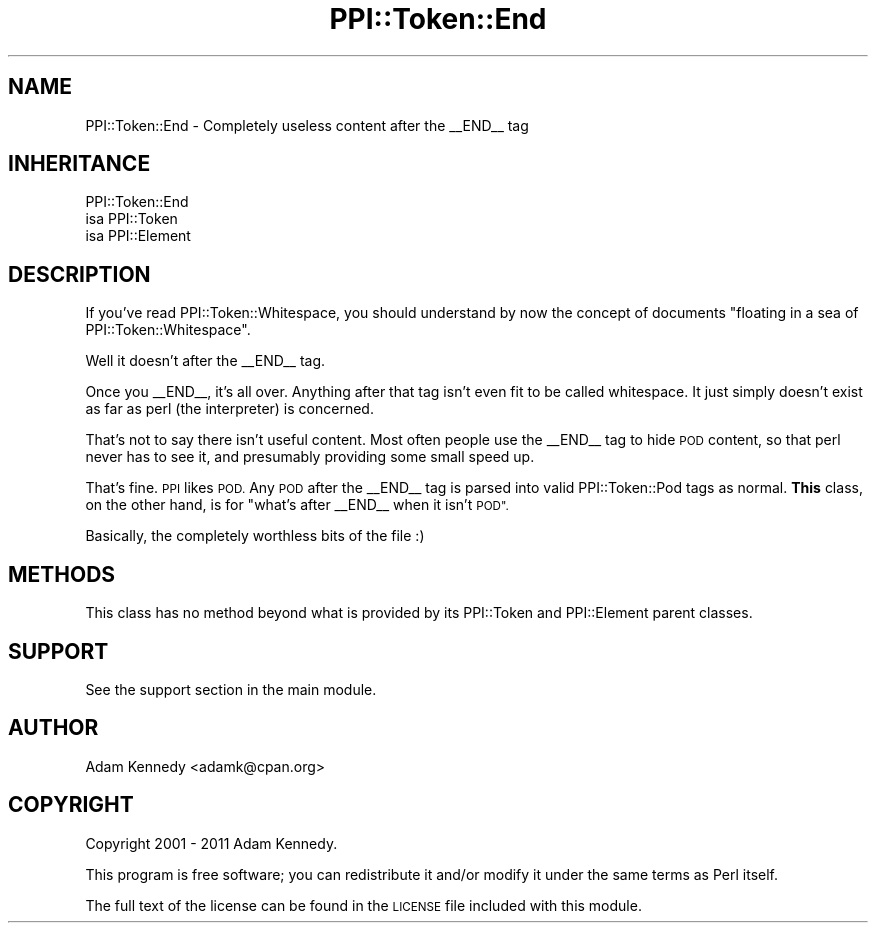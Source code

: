 .\" Automatically generated by Pod::Man 4.10 (Pod::Simple 3.35)
.\"
.\" Standard preamble:
.\" ========================================================================
.de Sp \" Vertical space (when we can't use .PP)
.if t .sp .5v
.if n .sp
..
.de Vb \" Begin verbatim text
.ft CW
.nf
.ne \\$1
..
.de Ve \" End verbatim text
.ft R
.fi
..
.\" Set up some character translations and predefined strings.  \*(-- will
.\" give an unbreakable dash, \*(PI will give pi, \*(L" will give a left
.\" double quote, and \*(R" will give a right double quote.  \*(C+ will
.\" give a nicer C++.  Capital omega is used to do unbreakable dashes and
.\" therefore won't be available.  \*(C` and \*(C' expand to `' in nroff,
.\" nothing in troff, for use with C<>.
.tr \(*W-
.ds C+ C\v'-.1v'\h'-1p'\s-2+\h'-1p'+\s0\v'.1v'\h'-1p'
.ie n \{\
.    ds -- \(*W-
.    ds PI pi
.    if (\n(.H=4u)&(1m=24u) .ds -- \(*W\h'-12u'\(*W\h'-12u'-\" diablo 10 pitch
.    if (\n(.H=4u)&(1m=20u) .ds -- \(*W\h'-12u'\(*W\h'-8u'-\"  diablo 12 pitch
.    ds L" ""
.    ds R" ""
.    ds C` ""
.    ds C' ""
'br\}
.el\{\
.    ds -- \|\(em\|
.    ds PI \(*p
.    ds L" ``
.    ds R" ''
.    ds C`
.    ds C'
'br\}
.\"
.\" Escape single quotes in literal strings from groff's Unicode transform.
.ie \n(.g .ds Aq \(aq
.el       .ds Aq '
.\"
.\" If the F register is >0, we'll generate index entries on stderr for
.\" titles (.TH), headers (.SH), subsections (.SS), items (.Ip), and index
.\" entries marked with X<> in POD.  Of course, you'll have to process the
.\" output yourself in some meaningful fashion.
.\"
.\" Avoid warning from groff about undefined register 'F'.
.de IX
..
.nr rF 0
.if \n(.g .if rF .nr rF 1
.if (\n(rF:(\n(.g==0)) \{\
.    if \nF \{\
.        de IX
.        tm Index:\\$1\t\\n%\t"\\$2"
..
.        if !\nF==2 \{\
.            nr % 0
.            nr F 2
.        \}
.    \}
.\}
.rr rF
.\" ========================================================================
.\"
.IX Title "PPI::Token::End 3"
.TH PPI::Token::End 3 "2019-07-09" "perl v5.28.2" "User Contributed Perl Documentation"
.\" For nroff, turn off justification.  Always turn off hyphenation; it makes
.\" way too many mistakes in technical documents.
.if n .ad l
.nh
.SH "NAME"
PPI::Token::End \- Completely useless content after the _\|_END_\|_ tag
.SH "INHERITANCE"
.IX Header "INHERITANCE"
.Vb 3
\&  PPI::Token::End
\&  isa PPI::Token
\&          isa PPI::Element
.Ve
.SH "DESCRIPTION"
.IX Header "DESCRIPTION"
If you've read PPI::Token::Whitespace, you should understand by now
the concept of documents \*(L"floating in a sea of PPI::Token::Whitespace\*(R".
.PP
Well it doesn't after the _\|_END_\|_ tag.
.PP
Once you _\|_END_\|_, it's all over. Anything after that tag isn't even fit
to be called whitespace. It just simply doesn't exist as far as perl
(the interpreter) is concerned.
.PP
That's not to say there isn't useful content. Most often people use
the _\|_END_\|_ tag to hide \s-1POD\s0 content, so that perl never has to see it,
and presumably providing some small speed up.
.PP
That's fine. \s-1PPI\s0 likes \s-1POD.\s0 Any \s-1POD\s0 after the _\|_END_\|_ tag is parsed
into valid PPI::Token::Pod tags as normal. \fBThis\fR class, on the
other hand, is for \*(L"what's after _\|_END_\|_ when it isn't \s-1POD\*(R".\s0
.PP
Basically, the completely worthless bits of the file :)
.SH "METHODS"
.IX Header "METHODS"
This class has no method beyond what is provided by its PPI::Token and
PPI::Element parent classes.
.SH "SUPPORT"
.IX Header "SUPPORT"
See the support section in the main module.
.SH "AUTHOR"
.IX Header "AUTHOR"
Adam Kennedy <adamk@cpan.org>
.SH "COPYRIGHT"
.IX Header "COPYRIGHT"
Copyright 2001 \- 2011 Adam Kennedy.
.PP
This program is free software; you can redistribute
it and/or modify it under the same terms as Perl itself.
.PP
The full text of the license can be found in the
\&\s-1LICENSE\s0 file included with this module.
